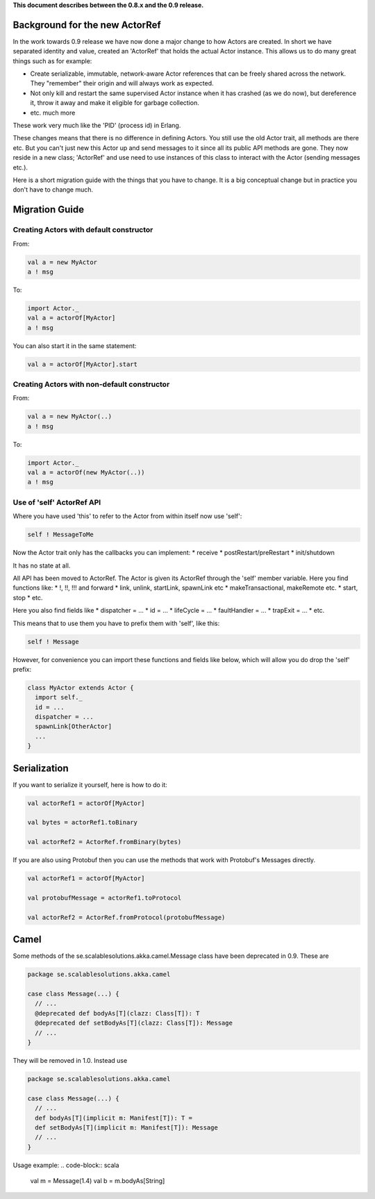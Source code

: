 **This document describes between the 0.8.x and the 0.9 release.**

Background for the new ActorRef
===============================

In the work towards 0.9 release we have now done a major change to how Actors are created. In short we have separated identity and value, created an 'ActorRef' that holds the actual Actor instance. This allows us to do many great things such as for example:

* Create serializable, immutable, network-aware Actor references that can be freely shared across the network. They "remember" their origin and will always work as expected.
* Not only kill and restart the same supervised Actor instance when it has crashed (as we do now), but dereference it, throw it away and make it eligible for garbage collection.
* etc. much more

These work very much like the 'PID' (process id) in Erlang.

These changes means that there is no difference in defining Actors. You still use the old Actor trait, all methods are there etc. But you can't just new this Actor up and send messages to it since all its public API methods are gone. They now reside in a new class; 'ActorRef' and use need to use instances of this class to interact with the Actor (sending messages etc.).

Here is a short migration guide with the things that you have to change. It is a big conceptual change but in practice you don't have to change much.

Migration Guide
===============

Creating Actors with default constructor
----------------------------------------

From:

.. code-block:: scala

  val a = new MyActor
  a ! msg

To:

.. code-block:: scala

  import Actor._
  val a = actorOf[MyActor]
  a ! msg

You can also start it in the same statement:

.. code-block:: scala

  val a = actorOf[MyActor].start

Creating Actors with non-default constructor
--------------------------------------------

From:

.. code-block:: scala

  val a = new MyActor(..)
  a ! msg

To:

.. code-block:: scala

  import Actor._
  val a = actorOf(new MyActor(..))
  a ! msg

Use of 'self' ActorRef API
--------------------------

Where you have used 'this' to refer to the Actor from within itself now use 'self':

.. code-block:: scala

  self ! MessageToMe

Now the Actor trait only has the callbacks you can implement:
* receive
* postRestart/preRestart
* init/shutdown

It has no state at all.

All API has been moved to ActorRef. The Actor is given its ActorRef through the 'self' member variable.
Here you find functions like:
* !, !!, !!! and forward
* link, unlink, startLink, spawnLink etc
* makeTransactional, makeRemote etc.
* start, stop
* etc.

Here you also find fields like
* dispatcher = ...
* id = ...
* lifeCycle = ...
* faultHandler = ...
* trapExit = ...
* etc.

This means that to use them you have to prefix them with 'self', like this:

.. code-block:: scala

  self ! Message

However, for convenience you can import these functions and fields like below, which will allow you do drop the 'self' prefix:

.. code-block:: scala

  class MyActor extends Actor {
    import self._
    id = ...
    dispatcher = ...
    spawnLink[OtherActor]
    ...
  }

Serialization
=============

If you want to serialize it yourself, here is how to do it:

.. code-block:: scala

  val actorRef1 = actorOf[MyActor]

  val bytes = actorRef1.toBinary

  val actorRef2 = ActorRef.fromBinary(bytes)

If you are also using Protobuf then you can use the methods that work with Protobuf's Messages directly.

.. code-block:: scala

  val actorRef1 = actorOf[MyActor]

  val protobufMessage = actorRef1.toProtocol

  val actorRef2 = ActorRef.fromProtocol(protobufMessage)

Camel
======

Some methods of the se.scalablesolutions.akka.camel.Message class have been deprecated in 0.9. These are

.. code-block:: scala

  package se.scalablesolutions.akka.camel

  case class Message(...) {
    // ...
    @deprecated def bodyAs[T](clazz: Class[T]): T
    @deprecated def setBodyAs[T](clazz: Class[T]): Message
    // ...
  }

They will be removed in 1.0. Instead use

.. code-block:: scala

  package se.scalablesolutions.akka.camel

  case class Message(...) {
    // ...
    def bodyAs[T](implicit m: Manifest[T]): T =
    def setBodyAs[T](implicit m: Manifest[T]): Message
    // ...
  }

Usage example:
.. code-block:: scala
  
  val m = Message(1.4)
  val b = m.bodyAs[String]

